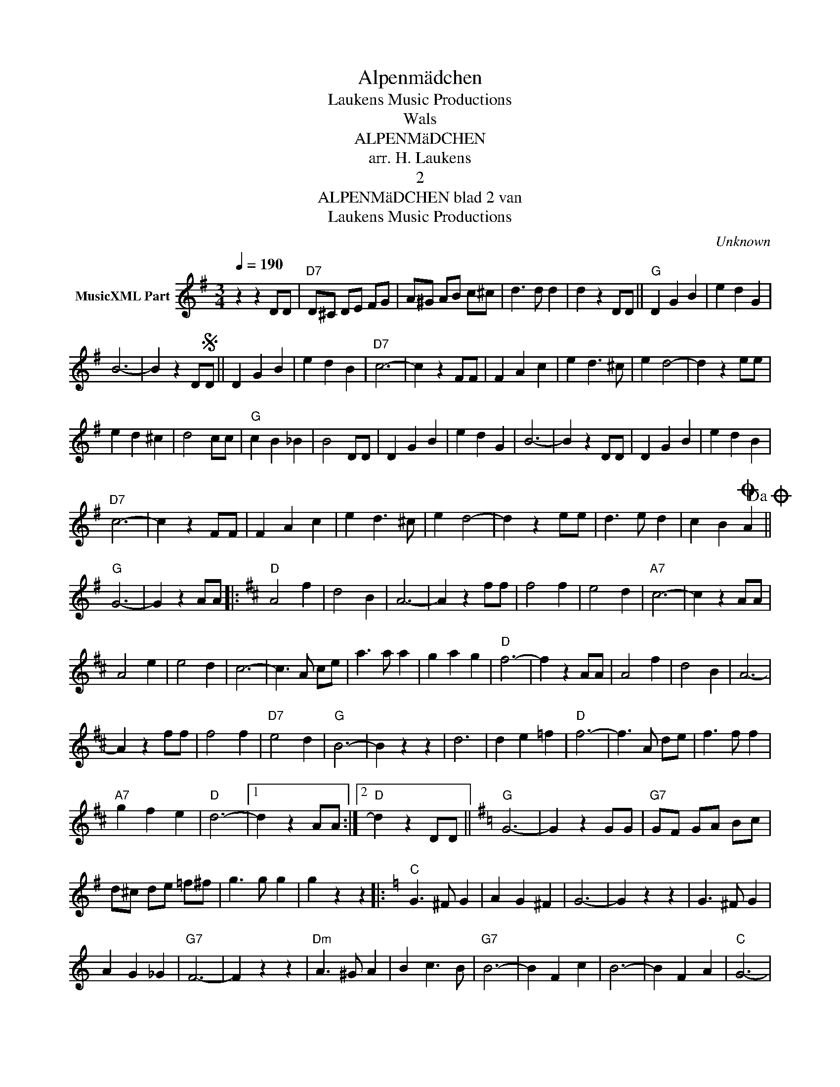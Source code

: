 X:1
T:Alpenmädchen
T: Laukens Music Productions  
T:Wals
T:ALPENMäDCHEN
T:arr. H. Laukens
T:2
T:ALPENMäDCHEN blad 2 van 
T: Laukens Music Productions  
C:Unknown
Z:All Rights Reserved
L:1/4
Q:1/4=190
M:3/4
K:G
V:1 treble nm="MusicXML Part"
%%MIDI program 0
%%MIDI control 7 102
%%MIDI control 10 64
V:1
 z z D/D/ |"D7" D/^C/ D/E/ F/G/ | A/^G/ A/B/ c/^c/ | d3/2 d/ d | d z D/D/ ||"G" D G B | e d G | %7
 B3- | B z D/SD/ || D G B | e d B |"D7" c3- | c z F/F/ | F A c | e d3/2 ^c/ | e d2- | d z e/e/ | %17
 e d ^c | d2 c/c/ |"G" c B _B | B2 D/D/ | D G B | e d G | B3- | B z D/D/ | D G B | e d B | %27
"D7" c3- | c z F/F/ | F A c | e d3/2 ^c/ | e d2- | d z e/e/ | d3/2 e/ d | c BO A!dacoda! || %35
"G" G3- | G z A/A/ |:[K:D]"D" A2 f | d2 B | A3- | A z f/f/ | f2 f | e2 d |"A7" c3- | c z A/A/ | %45
 A2 e | e2 d | c3- | c3/2 A/ c/e/ | a3/2 a/ a | g a g |"D" f3- | f z A/A/ | A2 f | d2 B | A3- | %56
 A z f/f/ | f2 f |"D7" e2 d |"G" B3- | B z z | d3 | d e =f |"D" f3- | f3/2 A/ d/e/ | f3/2 f/ f | %66
"A7" g f e |"D" d3- |1 d z A/A/ :|2"D" d z D/D/ ||[K:G]"G" G3- | G z G/G/ |"G7" G/F/ G/A/ B/c/ | %73
 d/^c/ d/e/ =f/^f/ | g3/2 g/ g | g z z |:[K:C]"C" G3/2 ^F/ G | A G ^F | G3- | G z z | G3/2 ^F/ G | %81
 A G _G |"G7" F3- | F z z |"Dm" A3/2 ^G/ A | B c3/2 B/ |"G7" B3- | B F c | B3- | B F A |"C" G3- | %91
 G z z | G3/2 ^F/ G | A G ^F | G3- | G z z | G3/2 ^F/ G |"C7" E F G |"F" A3- | A z z | c3/2 c/ c | %101
 c B A |"C" G3- | G3/2 E/ F/^F/ |"G7" G3/2 ^F/ G | e e d |1"C" c3- | c z ^F :|1"C" c z D/D/ || %109
O"G" (3G/D/G/ (3B/G/B/ (3d/B/d/ | g g z |] %111

